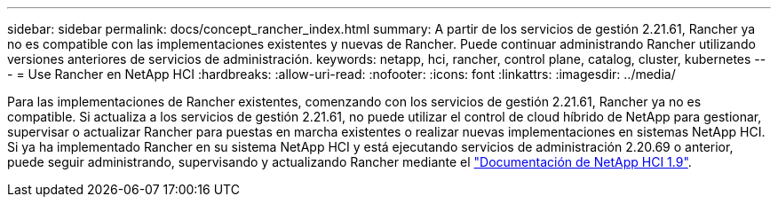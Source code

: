 ---
sidebar: sidebar 
permalink: docs/concept_rancher_index.html 
summary: A partir de los servicios de gestión 2.21.61, Rancher ya no es compatible con las implementaciones existentes y nuevas de Rancher. Puede continuar administrando Rancher utilizando versiones anteriores de servicios de administración. 
keywords: netapp, hci, rancher, control plane, catalog, cluster, kubernetes 
---
= Use Rancher en NetApp HCI
:hardbreaks:
:allow-uri-read: 
:nofooter: 
:icons: font
:linkattrs: 
:imagesdir: ../media/


[role="lead"]
Para las implementaciones de Rancher existentes, comenzando con los servicios de gestión 2.21.61, Rancher ya no es compatible. Si actualiza a los servicios de gestión 2.21.61, no puede utilizar el control de cloud híbrido de NetApp para gestionar, supervisar o actualizar Rancher para puestas en marcha existentes o realizar nuevas implementaciones en sistemas NetApp HCI. Si ya ha implementado Rancher en su sistema NetApp HCI y está ejecutando servicios de administración 2.20.69 o anterior, puede seguir administrando, supervisando y actualizando Rancher mediante el http://docs.netapp.com/us-en/hci19/docs/concept_rancher_product_overview.html["Documentación de NetApp HCI 1.9"^].
